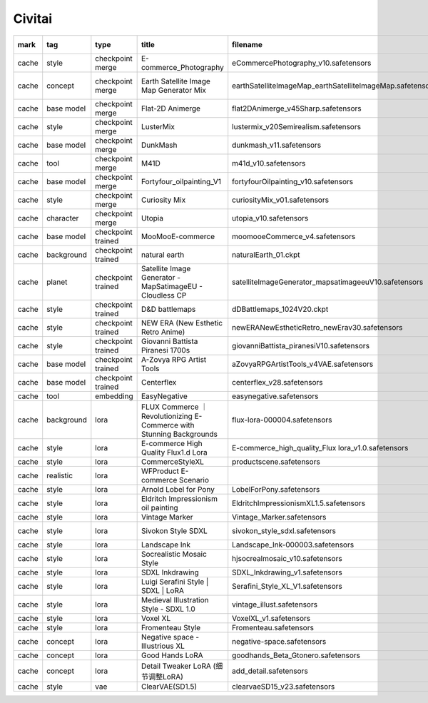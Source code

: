 Civitai
~~~~~~~~~~

.. csv-table::
    :header: mark, tag, type, title, filename, url, license, base model, trigger words
    :class: sphinx-datatable

		"cache","style","checkpoint merge","E-commerce_Photography","eCommercePhotography_v10.safetensors","https://civitai.com/models/1114172/e-commercephotography","https://github.com/Stability-AI/generative-models/blob/main/model_licenses/LICENSE-SDXL1.0","SDXL 1.0",""
		"cache","concept","checkpoint merge","Earth Satellite Image Map Generator Mix","earthSatelliteImageMap_earthSatelliteImageMap.safetensors","https://civitai.com/models/18022/earth-satellite-image-map-generator-mix","https://huggingface.co/spaces/CompVis/stable-diffusion-license","SD 1.5","satellite image of oeax location, mapsatimageeu, gamelandscapeheightmap512"
		"cache","base model","checkpoint merge","Flat-2D Animerge","flat2DAnimerge_v45Sharp.safetensors","https://civitai.com/models/35960/flat-2d-animerge","https://huggingface.co/spaces/CompVis/stable-diffusion-license","SD 1.5",""
		"cache","style","checkpoint merge","LusterMix","lustermix_v20Semirealism.safetensors","https://civitai.com/models/85201/lustermix","https://huggingface.co/spaces/CompVis/stable-diffusion-license","SD 1.5",""
		"cache","base model","checkpoint merge","DunkMash","dunkmash_v11.safetensors","https://civitai.com/models/84558/dunkmash","https://huggingface.co/spaces/CompVis/stable-diffusion-license","SD 1.5",""
		"cache","tool","checkpoint merge","M41D","m41d_v10.safetensors","https://civitai.com/models/97635/m41d","https://huggingface.co/spaces/CompVis/stable-diffusion-license","SD 1.5",""
		"cache","base model","checkpoint merge","Fortyfour_oilpainting_V1","fortyfourOilpainting_v10.safetensors","https://civitai.com/models/93262/fortyfouroilpaintingv1","https://huggingface.co/spaces/CompVis/stable-diffusion-license","SD 1.5",""
		"cache","style","checkpoint merge","Curiosity Mix","curiosityMix_v01.safetensors","https://civitai.com/models/76848/curiosity-mix","https://huggingface.co/spaces/CompVis/stable-diffusion-license","SD 1.5",""
		"cache","character","checkpoint merge","Utopia","utopia_v10.safetensors","https://civitai.com/models/57810/utopia","https://huggingface.co/spaces/CompVis/stable-diffusion-license","SD 1.5",""
		"cache","base model","checkpoint trained","MooMooE-commerce","moomooeCommerce_v4.safetensors","https://civitai.com/models/207750/moomooe-commerce","https://huggingface.co/spaces/CompVis/stable-diffusion-license","SD 1.5","ArtComposition"
		"cache","background","checkpoint trained","natural earth","naturalEarth_01.ckpt","https://civitai.com/models/15697/natural-earth","https://huggingface.co/spaces/CompVis/stable-diffusion-license","SD 1.5","satellite image of oeax location"
		"cache","planet","checkpoint trained","Satellite Image Generator - MapSatimageEU - Cloudless CP","satelliteImageGenerator_mapsatimageeuV10.safetensors","https://civitai.com/models/17866/satellite-image-generator-mapsatimageeu-cloudless-cp","https://huggingface.co/spaces/CompVis/stable-diffusion-license","SD 1.5","mapsatimageeu"
		"cache","style","checkpoint trained","D&D battlemaps","dDBattlemaps_1024V20.ckpt","https://civitai.com/models/23240/dandd-battlemaps","","",""
		"cache","style","checkpoint trained","NEW ERA (New Esthetic Retro Anime)","newERANewEstheticRetro_newErav30.safetensors","https://civitai.com/models/137781/new-era-new-esthetic-retro-anime","https://github.com/Stability-AI/generative-models/blob/main/model_licenses/LICENSE-SDXL1.0","Pony","1990s (style), 1980s (style), 2000s (style), retro artstyle"
		"cache","style","checkpoint trained","Giovanni Battista Piranesi 1700s","giovanniBattista_piranesiV10.safetensors","https://civitai.com/models/16418/giovanni-battista-piranesi-1700s","","SD 1.5","ilsgiovannibattistapiranesi, etching"
		"cache","base model","checkpoint trained","A-Zovya RPG Artist Tools","aZovyaRPGArtistTools_v4VAE.safetensors","https://civitai.com/models/8124/a-zovya-rpg-artist-tools","https://huggingface.co/spaces/CompVis/stable-diffusion-license","SD 1.5",""
		"cache","base model","checkpoint trained","Centerflex","centerflex_v28.safetensors","https://civitai.com/models/102231/centerflex","https://huggingface.co/spaces/CompVis/stable-diffusion-license","SD 1.5",""
		"cache","tool","embedding","EasyNegative","easynegative.safetensors","https://civitai.com/models/7808/easynegative","","SD 1.5","easynegative"
		"cache","background","lora","FLUX Commerce ｜ Revolutionizing E-Commerce with Stunning Backgrounds","flux-lora-000004.safetensors","https://civitai.com/models/709192/flux-commerce-revolutionizing-e-commerce-with-stunning-backgrounds","https://github.com/black-forest-labs/flux/blob/main/model_licenses/LICENSE-FLUX1-dev","Flux.1 D","background"
		"cache","style","lora","E-commerce High Quality Flux1.d Lora","E-commerce_high_quality_Flux lora_v1.0.safetensors","https://civitai.com/models/733080/e-commerce-high-quality-flux1d-lora","https://github.com/black-forest-labs/flux/blob/main/model_licenses/LICENSE-FLUX1-dev","Flux.1 D",""
		"cache","style","lora","CommerceStyleXL","productscene.safetensors","https://civitai.com/models/133164/commercestylexl","","SDXL 1.0","productscene"
		"cache","realistic","lora","WFProduct E-commerce Scenario","\","https://www.shakker.ai/modelinfo/3532e2ee7d7843c99f6067f819ebec94","https://www.shakker.ai/modelinfo/3532e2ee7d7843c99f6067f819ebec94","SD 1.5","wfproduct"
		"cache","style","lora","Arnold Lobel for Pony","LobelForPony.safetensors","https://civitai.com/models/568737/arnold-lobel-for-pony","","Pony","Illustration by Lobel"
		"cache","style","lora","Eldritch Impressionism oil painting","EldritchImpressionismXL1.5.safetensors","https://civitai.com/models/312341/eldritch-impressionism-oil-painting","","SDXL 1.0","impressionist painting"
		"cache","style","lora","Vintage Marker","Vintage_Marker.safetensors","https://civitai.com/models/276054/vintage-marker","","SDXL 1.0","Marker Illustration"
		"cache","style","lora","Sivokon Style SDXL","sivokon_style_sdxl.safetensors","https://civitai.com/models/195844/sivokon-style-sdxl","","SDXL 1.0","soviet cartoon, style of sivokon"
		"cache","style","lora","Landscape Ink","Landscape_Ink-000003.safetensors","https://civitai.com/models/184447/landscape-ink","","SD 1.5",""
		"cache","style","lora","Socrealistic Mosaic Style","hjsocrealmosaic_v10.safetensors","https://civitai.com/models/183619/socrealistic-mosaic-style","","SD 1.5","socrealmosaic, mosaic, ceramic tile"
		"cache","style","lora","SDXL Inkdrawing","SDXL_Inkdrawing_v1.safetensors","https://civitai.com/models/154918/sdxl-inkdrawing","","SDXL 1.0","Inkdrawing"
		"cache","style","lora","Luigi Serafini Style | SDXL | LoRA","Serafini_Style_XL_V1.safetensors","https://civitai.com/models/129910/luigi-serafini-style-or-sdxl-or-lora","","SDXL 1.0","Serafini Style"
		"cache","style","lora","Medieval Illustration Style - SDXL 1.0","vintage_illust.safetensors","https://civitai.com/models/121290/medieval-illustration-style-sdxl-10","","SDXL 1.0","vintageillustration"
		"cache","style","lora","Voxel XL","VoxelXL_v1.safetensors","https://civitai.com/models/118536/voxel-xl","","SDXL 1.0","voxel style"
		"cache","style","lora","Fromenteau Style","Fromenteau.safetensors","https://civitai.com/models/96472/fromenteau-style","","SD 1.5",""
		"cache","concept","lora","Negative space - Illustrious XL","negative-space.safetensors","https://civitai.com/models/1234652/negative-space-illustrious-xl","","Illustrious","negative space"
		"cache","concept","lora","Good Hands LoRA","goodhands_Beta_Gtonero.safetensors","https://civitai.com/models/324264/good-hands-lora","","SD 1.5",""
		"cache","concept","lora","Detail Tweaker LoRA (细节调整LoRA)","add_detail.safetensors","https://civitai.com/models/58390/detail-tweaker-lora-lora","","SD 1.5",""
		"cache","style","vae","ClearVAE(SD1.5)","clearvaeSD15_v23.safetensors","https://civitai.com/models/22354/clearvaesd15","","SD 1.5",""